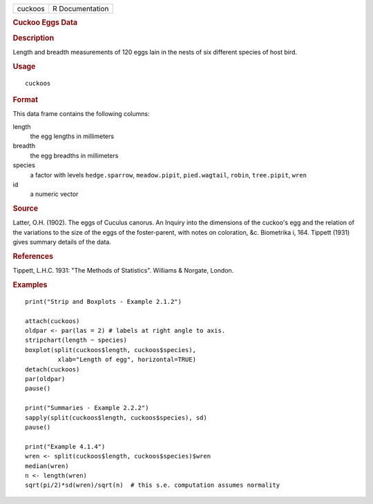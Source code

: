 .. container::

   .. container::

      ======= ===============
      cuckoos R Documentation
      ======= ===============

      .. rubric:: Cuckoo Eggs Data
         :name: cuckoo-eggs-data

      .. rubric:: Description
         :name: description

      Length and breadth measurements of 120 eggs lain in the nests of
      six different species of host bird.

      .. rubric:: Usage
         :name: usage

      ::

         cuckoos

      .. rubric:: Format
         :name: format

      This data frame contains the following columns:

      length
         the egg lengths in millimeters

      breadth
         the egg breadths in millimeters

      species
         a factor with levels ``hedge.sparrow``, ``meadow.pipit``,
         ``pied.wagtail``, ``robin``, ``tree.pipit``, ``wren``

      id
         a numeric vector

      .. rubric:: Source
         :name: source

      Latter, O.H. (1902). The eggs of Cuculus canorus. An Inquiry into
      the dimensions of the cuckoo's egg and the relation of the
      variations to the size of the eggs of the foster-parent, with
      notes on coloration, &c. Biometrika i, 164. Tippett (1931) gives
      summary details of the data.

      .. rubric:: References
         :name: references

      Tippett, L.H.C. 1931: "The Methods of Statistics". Williams &
      Norgate, London.

      .. rubric:: Examples
         :name: examples

      ::

          
         print("Strip and Boxplots - Example 2.1.2")

         attach(cuckoos)
         oldpar <- par(las = 2) # labels at right angle to axis.
         stripchart(length ~ species) 
         boxplot(split(cuckoos$length, cuckoos$species),
                  xlab="Length of egg", horizontal=TRUE)
         detach(cuckoos)
         par(oldpar)
         pause()

         print("Summaries - Example 2.2.2")
         sapply(split(cuckoos$length, cuckoos$species), sd)
         pause()

         print("Example 4.1.4")
         wren <- split(cuckoos$length, cuckoos$species)$wren
         median(wren)
         n <- length(wren)
         sqrt(pi/2)*sd(wren)/sqrt(n)  # this s.e. computation assumes normality
